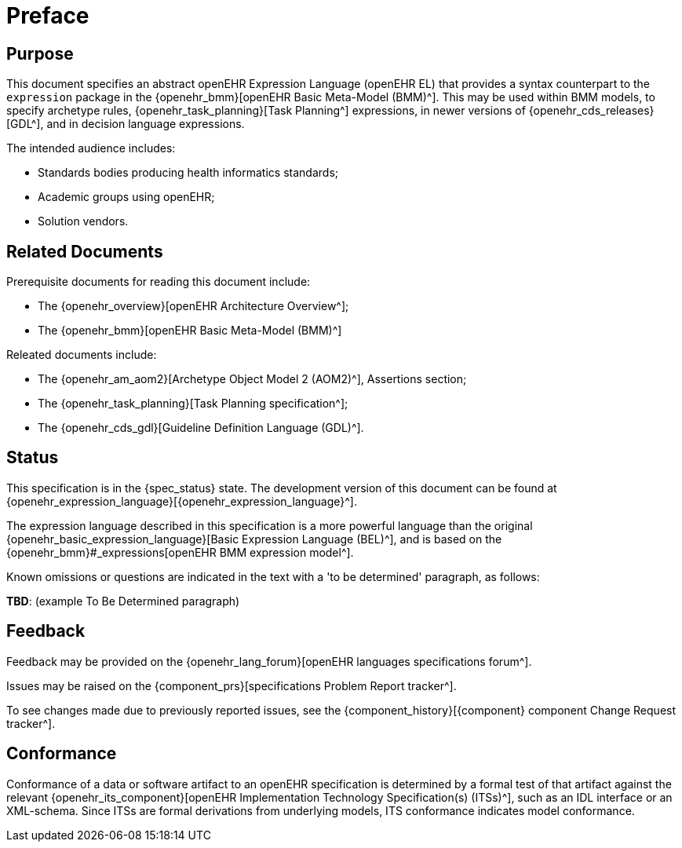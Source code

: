 = Preface

== Purpose

This document specifies an abstract openEHR Expression Language (openEHR EL) that provides a syntax counterpart to the `expression` package in the {openehr_bmm}[openEHR Basic Meta-Model (BMM)^]. This may be used within BMM models, to specify archetype rules, {openehr_task_planning}[Task Planning^] expressions, in newer versions of {openehr_cds_releases}[GDL^], and in decision language expressions.

The intended audience includes:

* Standards bodies producing health informatics standards;
* Academic groups using openEHR;
* Solution vendors.

== Related Documents

Prerequisite documents for reading this document include:

* The {openehr_overview}[openEHR Architecture Overview^];
* The {openehr_bmm}[openEHR Basic Meta-Model (BMM)^]

Releated documents include:

* The {openehr_am_aom2}[Archetype Object Model 2 (AOM2)^], Assertions section;
* The {openehr_task_planning}[Task Planning specification^];
* The {openehr_cds_gdl}[Guideline Definition Language (GDL)^].

== Status

This specification is in the {spec_status} state. The development version of this document can be found at {openehr_expression_language}[{openehr_expression_language}^].

The expression language described in this specification is a more powerful language than the original {openehr_basic_expression_language}[Basic Expression Language (BEL)^], and is based on the {openehr_bmm}#_expressions[openEHR BMM expression model^].

Known omissions or questions are indicated in the text with a 'to be determined' paragraph, as follows:
[.tbd]
*TBD*: (example To Be Determined paragraph)

== Feedback

Feedback may be provided on the {openehr_lang_forum}[openEHR languages specifications forum^].

Issues may be raised on the {component_prs}[specifications Problem Report tracker^].

To see changes made due to previously reported issues, see the {component_history}[{component} component Change Request tracker^].

== Conformance

Conformance of a data or software artifact to an openEHR specification is determined by a formal test of that artifact against the relevant {openehr_its_component}[openEHR Implementation Technology Specification(s) (ITSs)^], such as an IDL interface or an XML-schema. Since ITSs are formal derivations from underlying models, ITS conformance indicates model conformance.

